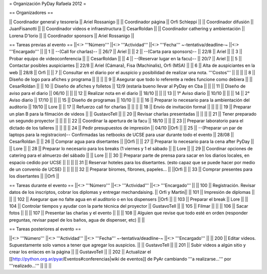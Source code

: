 = Organización PyDay Rafaela 2012 =

== Organizadores ==

|| Coordinador general y tesorería || Ariel Rossanigo ||
|| Coordinador página || Orfi Schleppi ||
|| Coordinador difusión || JuanFisanotti ||
|| Coordinador videos e infraestructura || CesarRoldan ||
|| Coordinador cathering y ambientación || Lorena D'Iorio ||
|| Coordinador sponsors || Ariel Rossanigo ||


== Tareas previas al evento ==
||<:> '''Número''' ||<:> '''Actividad''' ||<:> '''Fecha''' ~-tentativa/deadline-~ ||<:> '''Encargado''' ||
|| 1 || --(Call for charlas)-- || 26/7  || Ariel ||
|| 2 || --(Carta para sponsors)-- || 22/8 || Ariel ||
|| 3 || Probar equipo de videoconferencia ||  || CesarRoldan ||
|| 4 || --(Reservar lugar en la facu)-- || 20/7 || Ariel ||
|| 5 || Contactar posibles auspiciantes || 22/8 || Ariel (Cámara), Fisa (Machinalis), Orfi (MSA) ||
|| 6 || Alta de auspiciantes en la web || 28/8 || Orfi ||
|| 7 || Consultar en el diario por el auspicio y posibilidad de realizar una nota. '''Costos''' ||  || ||
|| 8 || Diseño de logo para afiches y programa || || ||
|| 9 || Asegurar que todo lo referente a redes funcione como debiera || || CesarRoldan ||
|| 10 || Diseño de afiches y folletos || 12/9 (estaría bueno llevar al PyDay en Cba || ||
|| 11 || Diseño de aviso para el diario || 06/10 || ||
|| 12 || Realizar nota en el diario || 18/10 || ||
|| 13 || 1° Aviso diario || 10/10 || ||
|| 14 || 2° Aviso diario || 17/10 || ||
|| 15 || Diseño de programas || 10/10 || ||
|| 16 || Preparar lo necesario para la ambientación del auditorio || 19/10 || Lore ||
|| 17 || Refuerzo call for charlas || || ||
|| 18 || Envío de invitación formal || || ||
|| 19 || Preparar un plan B para la filmación de videos ||  || GustavoTell ||
|| 20 || Revisar charlas presentadas || || ||
|| 21 || Tener preparado un segundo proyector || || ||
|| 22 || Coordinar la apertura de la facu || 18/10 || ||
|| 23 || Preparar laboratorio para el dictado de los talleres || || ||
|| 24 || Pedir presupuestos de impresión || 04/10 ||Orfi ||
|| 25 || --(Preparar un par de laptops para la registracion)-- Confirmadas las netbooks de UCSE para usar durante todo el evento || 28/08 || CesarRoldan ||
|| 26 || Comprar agua para disertantes ||  ||Orfi ||
|| 27 || Preparar lo necesario para la cena after PyDay || || Lore ||
|| 28 || Preparar lo necesario para los breaks (1 viernes y 1 el sábado || || Lore ||
|| 29 || Coordinar opciones de catering para el almuerzo del sábado || || Lore ||
|| 30 || Preparar parte de prensa para sacar en los diarios locales, en espacio cedido por UCSE || || ||
|| 31 || Reservar hoteles para los disertantes. (esto capaz que se puede hacer por medio de un convenio de UCSE) || || ||
|| 32 || Preparar biromes, fibrones, papeles... || ||Orfi ||
|| 33 || Comprar presentes para los disertantes || ||Orfi ||

== Tareas durante el evento ==
||<:> '''Número''' ||<:> '''Actividad''' ||<:> '''Encargado''' ||
|| 100 || Registración. Revisar datos de los inscriptos, cobrar los diplomas y entregar mechandaising. || Orfi y Martin||
|| 101 || Impresión de diplomas ||  ||
|| 102 || Asegurar que no falte agua en el auditorio o en los dispensers ||Orfi ||
|| 103 || Preparar el break || Lore ||
|| 104 || Controlar tiempos y ayudar con la parte técnica del proyector || GustavoTell ||
|| 105 || Filmar  || ||
|| 106 || Sacar fotos || ||
|| 107 || Presentar las charlas y el evento || ||
|| 108 || Alguien que revise que todo esté en orden (responder preguntas, revisar papel de los baños, agua de dispenser, etc) || ||

== Tareas posteriores al evento ==

||<:> '''Número''' ||<:> '''Actividad''' ||<:> '''Fecha''' ~-tentativa/deadline-~ ||<:> '''Encargado''' ||
|| 200 || Editar videos. Supuestamente solo vamos a tener que agregar los auspicios. ||   || GustavoTell ||
|| 201 || Subir videos a algún sitio y crear los enlaces en la página  ||   || GustavoTell ||
|| 202 || Actualizar el [[http://python.org.ar/pyar/Eventos#conferencias|wiki de eventos]] de PyAr cambiando '''a realizarse...''' por '''realizado...'''  ||   ||  ||
